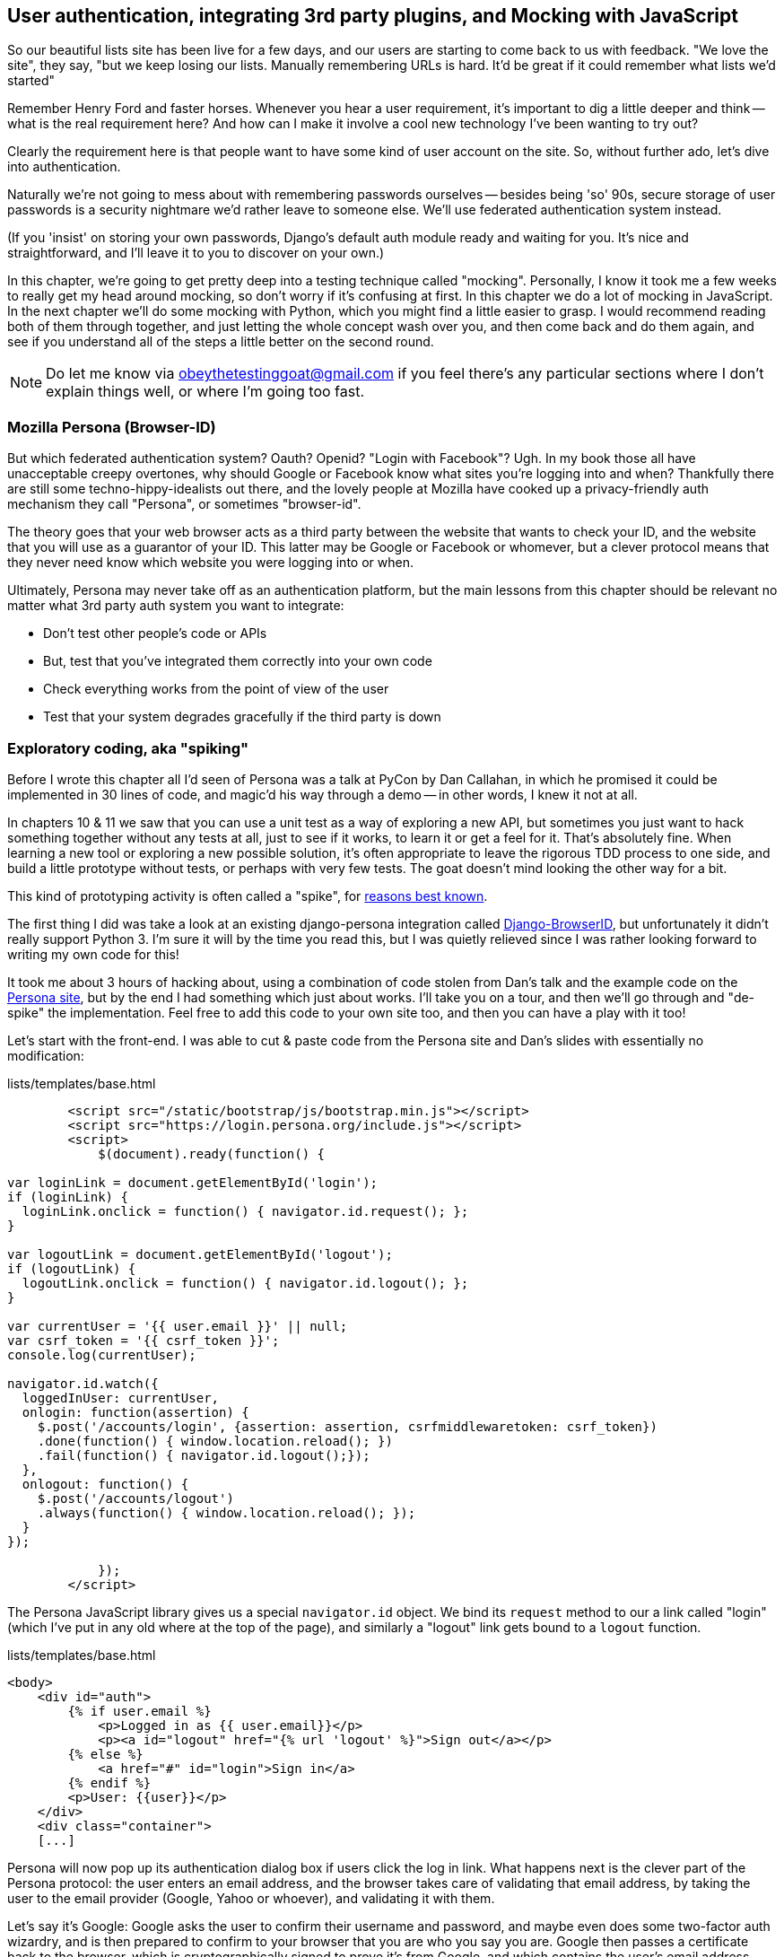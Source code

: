 User authentication, integrating 3rd party plugins, and Mocking with JavaScript
-------------------------------------------------------------------------------

So our beautiful lists site has been live for a few days, and our users are
starting to come back to us with feedback.  "We love the site", they say, "but
we keep losing our lists.  Manually remembering URLs is hard. It'd be great if
it could remember what lists we'd started"

Remember Henry Ford and faster horses. Whenever you hear a user requirement,
it's important to dig a little deeper and think -- what is the real requirement
here?  And how can I make it involve a cool new technology I've been wanting
to try out?

Clearly the requirement here is that people want to have some kind of user
account on the site.  So, without further ado, let's dive into authentication.

Naturally we're not going to mess about with remembering passwords ourselves
-- besides being 'so' 90s, secure storage of user passwords is a security
nightmare we'd rather leave to someone else.  We'll use federated
authentication system instead.

(If you 'insist' on storing your own passwords, Django's default auth
module ready and waiting for you. It's nice and straightforward, and I'll leave
it to you to discover on your own.)

In this chapter, we're going to get pretty deep into a testing
technique called "mocking". Personally, I know it took me a few weeks to
really get my head around mocking, so don't worry if it's confusing at first.
In this chapter we do a lot of mocking in JavaScript.  In the next chapter
we'll do some mocking with Python, which you might find a little easier to 
grasp.  I would recommend reading both of them through together, and just
letting the whole concept wash over you, and then come back and do them again,
and see if you understand all of the steps a little better on the second round.

NOTE: Do let me know via obeythetestinggoat@gmail.com if you feel there's
any particular sections where I don't explain things well, or where I'm 
going too fast.


Mozilla Persona (Browser-ID)
~~~~~~~~~~~~~~~~~~~~~~~~~~~~

But which federated authentication system?  Oauth?  Openid?  "Login with
Facebook"?   Ugh.  In my book those all have unacceptable creepy overtones,
why should Google or Facebook know what sites you're logging into and when?
Thankfully there are still some techno-hippy-idealists out there, and the
lovely people at Mozilla have cooked up a privacy-friendly auth mechanism
they call "Persona", or sometimes "browser-id".  

The theory goes that your web browser acts as a third party between the
website that wants to check your ID, and the website that you will use
as a guarantor of your ID.  This latter may be Google or Facebook or whomever,
but a clever protocol means that they never need know which website you were
logging into or when.

Ultimately, Persona may never take off as an authentication platform, but
the main lessons from this chapter should be relevant no matter what 3rd
party auth system you want to integrate:

* Don't test other people's code or APIs
* But, test that you've integrated them correctly into your own code
* Check everything works from the point of view of the user
* Test that your system degrades gracefully if the third party is down


Exploratory coding, aka "spiking"
~~~~~~~~~~~~~~~~~~~~~~~~~~~~~~~~~

Before I wrote this chapter all I'd seen of Persona was a talk at PyCon by Dan
Callahan, in which he promised it could be implemented in 30 lines of code, and
magic'd his way through a demo -- in other words, I knew it not at all.

In chapters 10 & 11 we saw that you can use a unit test as a way of
exploring a new API, but sometimes you just want to hack something together
without any tests at all, just to see if it works, to learn it or get a feel for
it.  That's absolutely fine.  When learning a new tool or exploring a new
possible solution, it's often appropriate to leave the rigorous TDD process to
one side, and build a little prototype without tests, or perhaps with very few
tests.  The goat doesn't mind looking the other way for a bit.

This kind of prototyping activity is often called a "spike", for 
http://stackoverflow.com/questions/249969/why-are-tdd-spikes-called-spikes[reasons
best known].

The first thing I did was take a look at an existing  django-persona integration
called https://github.com/mozilla/django-browserid[Django-BrowserID], but
unfortunately it didn't really support Python 3.  I'm sure it will by the time
you read this, but I was quietly relieved since I was rather looking forward
to writing my own code for this! 

It took me about 3 hours of hacking about, using a combination of code stolen
from Dan's talk and the example code on the
https://developer.mozilla.org/en-US/docs/Mozilla/Persona[Persona site], but by
the end I had something which just about works.  I'll take you on a tour,
and then we'll go through and "de-spike" the implementation.  Feel free to
add this code to your own site too, and then you can have a play with it too!

Let's start with the front-end.  I was able to cut & paste code from the
Persona site and Dan's slides with essentially no modification:


[role="sourcecode"]
.lists/templates/base.html
[source,html]
----
        <script src="/static/bootstrap/js/bootstrap.min.js"></script>
        <script src="https://login.persona.org/include.js"></script>
        <script>
            $(document).ready(function() {

var loginLink = document.getElementById('login');
if (loginLink) {
  loginLink.onclick = function() { navigator.id.request(); };
}

var logoutLink = document.getElementById('logout');
if (logoutLink) {
  logoutLink.onclick = function() { navigator.id.logout(); };
}

var currentUser = '{{ user.email }}' || null;
var csrf_token = '{{ csrf_token }}';
console.log(currentUser);

navigator.id.watch({
  loggedInUser: currentUser,
  onlogin: function(assertion) {
    $.post('/accounts/login', {assertion: assertion, csrfmiddlewaretoken: csrf_token})
    .done(function() { window.location.reload(); })
    .fail(function() { navigator.id.logout();});
  },
  onlogout: function() {
    $.post('/accounts/logout')
    .always(function() { window.location.reload(); });
  }
});

            });
        </script>
----

The Persona JavaScript library gives us a special `navigator.id` object.
We bind its `request` method to our a link called "login" (which I've put
in any old where at the top of the page), and similarly a "logout" link 
gets bound to a `logout` function.

[role="sourcecode"]
.lists/templates/base.html
[source,html]
----
<body>
    <div id="auth">
        {% if user.email %}
            <p>Logged in as {{ user.email}}</p>
            <p><a id="logout" href="{% url 'logout' %}">Sign out</a></p>
        {% else %}
            <a href="#" id="login">Sign in</a>
        {% endif %}
        <p>User: {{user}}</p>
    </div>
    <div class="container">
    [...]
----


Persona will now pop up its authentication dialog box if users
click the log in link. What happens next is the clever part of the Persona
protocol:  the user enters an email address, and the browser takes care
of validating that email address, by taking the user to the email provider
(Google, Yahoo or whoever), and validating it with them. 

Let's say it's Google: Google asks the user to confirm their username and
password, and maybe even does some two-factor auth wizardry, and is then
prepared to confirm to your browser that you are who you say you are.  Google
then passes a certificate back to the browser, which is cryptographically
signed to prove it's from Google, and which contains the user's email address.

At this point the browser can trust that you do own that email address, and
it can incidentally re-use that certificate for any other websites that use
Persona.

Now it combines the certificate with the domain name of the website
you want to log into into a blob called an "assertion", and sends them on
to our site for validation.

This is the point between the `navigator.id.request` and the
`navigator.id.watch` callback for `onlogin` - we send the assertion via
POST to the login URL on our site, which I've put at 'accounts/login'.

On the server, we now have the job of verifying the assertion: is it really
proof that the user owns that email address?  Our server can check, because
Google has signed part of the assertion with its public key.  We can either
write code to do the crypto for this step ourselves, or we can use a public
service from Mozilla to do it for us?

NOTE: yes, letting Mozilla do it for us totally defeats the whole privacy
point, but it's the 'principle'. We could do it ourselves if we wanted to.
It's left as an exercise for the reader!  There's more details on the 
https://developer.mozilla.org/en-US/docs/Mozilla/Persona/Protocol_Overview[Mozilla
site], including all the clever public key crypto that keeps Google from 
knowing what site you want to log into, but also stops replay attacks and
so on. Smart.


Here's the view that handles the POST to 'accounts/login':

[source,python]
.accounts/views.py
----
from django.contrib.auth import authenticate
from django.contrib.auth import login as auth_login
from django.shortcuts import redirect

def login(request):
    print('login view', file=sys.stderr)
    #user = PersonaAuthenticationBackend().authenticate(request.POST['assertion'])
    user = authenticate(assertion=request.POST['assertion'])
    if user is not None:
        auth_login(request, user)
    return redirect('/')
----

And here's the `authenticate` function, which is implemented as a custom
Django authentication backend (we could have done it inline in the view,
but using an authentication backend will let us re-use the authentication
system in the admin site, for example.

//TODO: check, is this actually true?

[source,python]
.accounts/authentication.py
----
from accounts.models import ListUser

class PersonaAuthenticationBackend(object):

    def authenticate(self, assertion):
        # Send the assertion to Mozilla's verifier service.
        data = {'assertion': assertion, 'audience': 'localhost'}
        print('sending to mozilla', data, file=sys.stderr)
        resp = requests.post('https://verifier.login.persona.org/verify', data=data)
        print('got', resp, file=sys.stderr)

        # Did the verifier respond?
        if resp.ok:
            # Parse the response
            verification_data = resp.json()

            # Check if the assertion was valid
            if verification_data['status'] == 'okay':
                email = verification_data['email']
                try:
                    return self.get_user(email)
                except ListUser.DoesNotExist:
                    return ListUser.objects.create(email=email)


    def get_user(self, email):
        return ListUser.objects.get(email=email)
----

This code is copy-pasted directly from the Mozilla site, as you can see from
the explanatory comments.  To finish off the job of customising authentication
in Django, we just need a custom user model:

[source,python]
.accounts/models.py
----
class ListUser(AbstractBaseUser, PermissionsMixin):
    email = models.EmailField(primary_key=True)
    USERNAME_FIELD = 'email'
    #REQUIRED_FIELDS = ['email', 'height']

    objects = ListUserManager()

    @property
    def is_staff(self):
        return self.email == 'harry.percival@gmail.com'

    @property
    def is_active(self):
        return True
----

That's what I call a minimal user model!  One field, none of this
firstname/lastname/username nonsense, and, pointedly, no password! 
Somebody else's problem!   But you can see that this code isn't ready
for production, from the commented-out lines to the hard-coded harry
email address.

NOTE: At this point I'd recommend a little browse through the 
https://docs.djangoproject.com/en/1.5/topics/auth/customizing/[Django 
auth documentation]

Aside from that, you need a model manager for the user:

[source,python]
.accounts/models.py
----
class ListUserManager(BaseUserManager):

    def create_user(self, email):
        ListUser.objects.create(email=email)

    def create_superuser(self, email, password):
        self.create_user(email)
----

And a logout view:


[role="sourcecode"]
.lists/tests.py
[source,python]
----
def logout(request):
    auth_logout(request)
    return redirect('/')
----

And finally, switch on the auth backend and our new accounts app in
'settings.py':

[role="sourcecode"]
.superlists/settings.py
[source,python]
----
    'django.contrib.staticfiles',
    # Uncomment the next line to enable the admin:
    'django.contrib.admin',
    # Uncomment the next line to enable admin documentation:
    # 'django.contrib.admindocs',
    'lists',
    'functional_tests',
    'south',
    'accounts',
)

AUTH_USER_MODEL = 'accounts.ListUser'
AUTHENTICATION_BACKENDS = (
    'accounts.authentication.PersonaAuthenticationBackend',
)
----

Why not spin up a dev server with `runserver` and see how it all looks?

.It works! It works! mwahahahaha.
image::images/mozilla_persona_signin.png["The Persona login screen"]

NB - you will need to run a `syncdb` to get the accounts tables all
set up.

That's pretty much it! Along the way, I had to fight pretty hard, including
debugging ajax requests by hand in the Firefox console, catching infinite
page-refresh loops, stumbling over several missing attributes on my custom user
model (because I didn't read the docs properly), and finally discovering that
we have to upgrade to the dev version of Django to actually get it to work in
the admin site.
footnote:[http://stackoverflow.com/questions/16983547/django-problems-with-id-in-custom-usermodel/18458659#18458659]
But we now have a working solution!  Time to de-spike

//TODO screenshot ajax debug



De-Spiking
~~~~~~~~~~

De-Spiking means re-writing your prototype code using TDD.  We now have enough
information to "do it properly".  So what's the first step?  An FT of course!

A common Selenium technique: waiting for 
^^^^^^^^^^^^^^^^^^^^^^^^^^^^^^^^^^^^^^^^

Here's the basic outline:

[role="sourcecode"]
.lists/functional_tests/tests/test_login.py
[source,python]
----
from .base import FunctionalTest

class LoginTest(FunctionalTest):

    def test_login_with_persona(self):
        # Edith goes to the awesome superlists site
        # and notices a "Sign in" link for the first time.
        self.browser.get(self.server_url)
        self.browser.find_element_by_id('login').click()

        # A Persona login box appears
        self.switch_to_new_window('Mozilla Persona')
        self.browser.find_element_by_id(
            'authentication_email'
        ).send_keys(TEST_EMAIL)
        self.browser.find_element_by_tag_name('button').click()

        # We get redirected to the Yahoo page
        self.wait_for_element_with_id('username')
        self.browser.find_element_by_id(
            'username'
        ).send_keys(TEST_EMAIL)
        self.browser.find_element_by_id(
            'passwd'
        ).send_keys(TEST_PASSWORD)
        self.browser.find_element_by_id('.save').click()

        # The Persona window closes
        self.switch_to_new_window('To-Do')

        # She can see that she is logged in
        self.wait_for_element_with_id('logout')
----

It needs two helper functions, both of which do something that's very
common in Selenium testing:  the wait for something to happen.  Here's
the first:


[role="sourcecode"]
.lists/functional_tests/tests/test_login.py
[source,python]
----
import time
[...]

    def switch_to_new_window(self, text_in_title):
        retries = 50
        while retries > 0:
            for handle in self.browser.window_handles:
                self.browser.switch_to_window(handle)
                if text_in_title in self.browser.title:
                    return
            retries -= 1
            time.sleep(0.2)
        self.fail('could not find window')
----

In this one we've "rolled our own" wait -- we iterate through all the
current browser windows, looking for one with a particular title. If
we can't find it, we do a short wait, and try again, decrementing a retry
counter.

This is such a common pattern in Selenium tests that the team created an API
for waiting -- it doesn't quite handle all use cases though, so that's why we 
had to roll our own the first time around.  When doing something simpler like
waiting for an element with a given ID to appear on the page, we can use the
`WebDriverWait` class:


[role="sourcecode"]
.lists/functional_tests/tests/test_login.py
[source,python]
----
from selenium.webdriver.support.ui import WebDriverWait
[...]

    def wait_for_element_with_id(self, element_id):
        WebDriverWait(self.browser, timeout=10).until(
            lambda b: b.find_element_by_id(element_id)
        )
----

This is what Selenium calls an "explicit wait".  If you remember, we
already defined an "implicit wait" in the `FunctionalTest.setUp`.  We set that
to just 3 seconds though, which is fine in most cases, but when we're waiting
for an external service like Persona, we sometimes need to bump that default
timeout.

There are more examples in the 
http://docs.seleniumhq.org/docs/04_webdriver_advanced.jsp[Selenium docs], but I
actually found reading the 
http://code.google.com/p/selenium/source/browse/py/selenium/webdriver/support/wait.py[source
code] more instructive -- there are good docstrings!

And if we run the FT, it works!

[subs="specialcharacters,macros"]
----
$ pass:quotes[*python3 manage.py test functional_tests.LoginTest*]
Creating test database for alias 'default'...
login view
sending to mozilla {'audience': 'localhost', 'assertion':
[...]
/usr/lib/python3.3/http/client.py:1172: DeprecationWarning: the 'strict'
argument isn't supported anymore; http.client now always assumes HTTP/1.x
compliant servers.
  source_address)

got <Response [200]>
.
 ---------------------------------------------------------------------
Ran 1 test in 32.222s

OK
Destroying test database for alias 'default'...
----

You can even see some of the debug output I left in my spiked view
implementations.  Now it's time to revert all of our temporary changes,
and re-introduce them one by one in a test-driven way.

Reverting our temporary changes

[subs="specialcharacters,quotes"]
----
$ *git add functiional_tests* # save our new FT.
$ *git commit -m "FT for login with Persona"*
$ *git add .*  # commit everything else, for reference
$ *git commit -m "SPIKED Persona implementation"*
$ *git revert HEAD* # and revert all our spiked stuff
----

Now we re-run the FT and let it drive our development:

[subs="specialcharacters,macros"]
----
$ pass:quotes[*python3 manage.py test functional_tests.LoginTest*]
selenium.common.exceptions.NoSuchElementException: Message: 'Unable to locate
element: {"method":"id","selector":"login"}' ; Stacktrace: 
[...]
----

The first thing it wants us to do is add a login link. Incidentally, I prefer
prefixing HTML ids with `id_`, so let's tweak the FT first:

[role="sourcecode"]
.lists/functional_tests/tests/test_login.py
[source,python]
----
    self.browser.find_element_by_id('id_login').click()
    [...]
    self.wait_for_element_with_id('id_logout')
----


OK -- so let's add a do-nothing log in link:

[role="sourcecode"]
.lists/templates/base.html
[source,html]
----
<div class="container">
    <nav class="navbar navbar-default" role="navigation">
        <a class="navbar-brand" href="/">Superlists</a>
        <a class="btn navbar-btn navbar-right" id="id_login" href="#">Sign in</a>
    </nav>
    <div class="row">
    [...]
----

TODO: I have silently upgraded to bootstrap 3.  Grandfather this into ch. 7


After 10 seconds, that gives:

----
AssertionError: could not find window
----

License to move on!  Next thing: more javascript!


Javascript unit tests involving external components.  Our first Mocks!
~~~~~~~~~~~~~~~~~~~~~~~~~~~~~~~~~~~~~~~~~~~~~~~~~~~~~~~~~~~~~~~~~~~~~~

First off, a bit of housekeeping.  We create a site-wide static files 
directory inside 'superlists/superlists', and we move all the 
bootsrap css, qunit code, and base.css into it

----
superlists
├── __init__.py
├── settings.py
├── static
│   ├── base.css
│   ├── bootstrap
│   │   ├── css
│   │   │   └[...]
│   │   ├── fonts
│   │   │   └[...]
│   │   └── js
│   │       └[...]
│   └── tests
│       ├── qunit.css
│       └── qunit.js
├── urls.py
└── wsgi.py
----

TODO: move templates/base.html in there too?

Here's how we tell our settings file about the new static folder:

[role="sourcecode"]
.superlists/settings.py
[source,python]
----
# Additional locations of static files
STATICFILES_DIRS = (
    # Put strings here, like "/home/html/static" or "C:/www/django/static".
    # Always use forward slashes, even on Windows.
    # Don't forget to use absolute paths, not relative paths.
    path.join(PROJECT_ROOT, 'superlists', 'static'),
)
----

Next, create an app called `accounts` to hold all the code related to
login.  That will include our Persona javascript stuff:

----
$ python3 manage.py startapp accounts
$ mkdir -p accounts/static/tests
----

And now let's take another look at our spiked-in javascript:

----
var loginLink = document.getElementById('login');
if (loginLink) {
  loginLink.onclick = function() { navigator.id.request(); };
}
----

Why Mock?
^^^^^^^^^

We want our login link's on-click to be bound to a function provided by
the Persona library, `navigator.id.request`.

Now we don't want to call the 'actual' 3rd party function in our unit tests,
because we don't need our unit tests popping up persona windows all over the
shop.  So instead, we are going to do what's called "mocking it out".  I had
hoped that our first Mock example was going to be in Python, but it looks like
it's going to be JavaScript instead.  Ah well, needs must.  Thankfully, it's
quite a straightforward one.  Still, you may find you need to read this next
section a few times before it all makes total sense.

WARNING: I'm worried that this chapter has a much steeper learning
curve than any other so far.  Please, let me know how you feel about this!
//TODO: remove me

What we're going to do is replace the real `navigator` object with a 'fake'
one that we've built ourselves, one that will be able to tell us what happens
to it.

Namespacing
^^^^^^^^^^^

In the context of 'base.html', `navigator` is just an object in the global
scope, as provided by the 'include.js' `<script>` tag that we get from 
Mozilla.  Testing global variables is a pain though, so we can turn it 
into a local variable by passing it into an "initialize" function. The
code we'll end up with in 'base.html' will look like this:


[source,html]
.lists/templates/base.html
----
<script src="https://login.persona.org/include.js"></script>
<script src="/static/accounts/accounts.js"></script>
<script>
        $(document).ready(function() {

Superlists.Accounts.initialize(navigator)

});
</script>
----

I've specified that our `initialize` function will be 'namespaced' inside
some nested objects, `Superlists.Accounts`.  JavaScript suffers from a
programming model that's tied into a global scope, and this sort of namespacing
/ naming convention helps to keep things under control.  Lots of JavaScript 
libraries might want to call a function `initialize`, but very few will call
it `Superlists.Accounts.initialize`!

TODO: look into require.js as an alternative to namespacing?

This code is short enough that I'm happy it doesn't need any unit tests.



A simple mock to unit tests our initialize function
^^^^^^^^^^^^^^^^^^^^^^^^^^^^^^^^^^^^^^^^^^^^^^^^^^^

The initialize function itself, we will test though:

[role="sourcecode"]
.lists/templates/home.html
[source,html]
----
    <script src="http://code.jquery.com/jquery.min.js"></script>
    <script src="../../../superlists/static/tests/qunit.js"></script>
    <script src="../accounts.js"></script>
    <script>

test("initialize binds sign in button to navigator.id.request", function () {
    var requestWasCalled = false; //<6>
    var mockRequestFunction = function() { requestWasCalled = true; }; //<5>
    var mockNavigator = { //<4>
        id: {
            request: mockRequestFunction
        }
    };

    Superlists.Accounts.initialize(mockNavigator) //<3>

    $('#id_login').trigger('click'); //<2>

    equal(requestWasCalled, true); //<1>
});

    </script>
----

One of the best ways to understand this test, or indeed any test, is to work 
backwards.  The first thing we see is the assertion:

<1> We are asserting that a variable called `requestWasCalled` is true. We're
    checking that, one way or another, the `request` function, as in
    `navigator.id.request`, was called

<2> Called when?  When a click event happens to the `id_login` element

<3> Before we trigger that click event, we call our 
    `Superlists.Accounts.Initialize` function, just like we will on the real
    page. The only difference is, instead of passing it the real global
    `navigator` object from Persona, we pass in a fake one called
    `mockNavigator`

<4> That's defined as a generic JavaScript object, with an attribute called
    `id` which in turn has an attribute called `request`, which we're assigning
    to a variable called `mockRequestFunction`

<5> `mockRequestFunction` we define as a very simple function which, if called
    will simply set the value of the `requestWasCalled` variable to `true`.

<6> And finally (firstly?) we make sure that `requestWasCalled` starts out
    as `false`.

The upshot of all this is:  the only way this test will pass is if our
`initialize` function binds the `click` event on `id_login` to the method
`.id.request` of the object we pass it.

NOTE: I've called this object a "mock", but it's probably more correctly
called a "spy".  For more on the general class of tools called "Test Doubles",
including the difference between stubs, mocks, fakes and spies, see
https://leanpub.com/mocks-fakes-stubs[Mocks, Fakes and Stubs] by Emily Bache


Does that make sense?  Let's play around with the test and see if we can 
get the hang of it.



Our first error is this:

----
Died on test #1
@file:///workspace/superlists/accounts/static/tests/tests.html:20 : Superlists
is not defined
----

That's the equivalent of an `ImportError` in Python.  Let's start work
on 'accounts/static/accounts.js':


[role="sourcecode"]
.accounts/static/accounts.js
[source,javascript]
----
$(document).ready(function() {

    window.Superlists = null;

});
----

We start with the usual on-document-ready boilerplate, and then address our
immediate problem: Superlists is not defined.  Now, just as in Python we
might do `Superlists = None`, we do `window.Superlists = null`.  Using
`window.` makes sure we get the global object.

TODO: $.extend

----
Died on test #1
@file:///workspace/superlists/accounts/static/tests/tests.html:20 : Superlists
is null
----

OK, next baby step or two:

[role="sourcecode"]
.accounts/static/accounts.js
[source,javascript]
----
    window.Superlists = {
        Accounts: {}
    };
----

Gives

----
: Superlists.Accounts.initialize is not a function
----

So let's make it a function:

[role="sourcecode"]
.accounts/static/accounts.js
[source,javascript]
----
    window.Superlists = {
        Accounts: {
            initialize: function () {}
        }
    };
----

And now we get a real test failure instead of just errors

----
initialize binds sign in button to navigator.id.request (1, 0, 1)

    failed
    Expected: 	true
    Result: 	false

    Diff: 	true false 
----

Next -- let's separate defining our initialize function from the part where we
export it into the Superlists namespace.  We'll also do a `console.log`, which
is the JavaScript equivalent of a debug-print, to take a look at what the
initialize function is being called with:


[role="sourcecode"]
.accounts/static/accounts.js
[source,javascript]
----
    var initialize = function (navigator){
        console.log(navigator);
    };

    window.Superlists = {
        Accounts: {
            initialize: initialize
        }
    };
----

.Debugging in the JavaScript console
image::images/console_dot_log.png["The JavaScript console in our qunit run, showing the console.log"]

In Firefox and I believe Chrome also, you can use the shortcut `Ctrl-Shift-I` 
to bring up the JavaScript console, and see the [object Object] that was
logged.  If you click on it, you can see it has the properties we defined in
our test: an `id`, and inside that, a function called `request`.

So let's now just pile in and get the test to pass:


[role="sourcecode"]
.accounts/static/accounts.js
[source,javascript]
----
    var initialize = function (navigator){
        navigator.id.request();
    };
----

That gets the tests to pass, but it's not quite the implementation we
want.  We're calling `navigator.id.request` always, instead of only
on click.  We'll need to adjust our tests.

----
Tests completed in 51 milliseconds.
1 assertions of 1 passed, 0 failed.

    initialize binds sign in button to navigator.id.request (0, 1, 1)
----

Before we do, let's just have a play around to see if we really understand
what's going on.  What happens if we do this:


[role="sourcecode"]
.accounts/static/accounts.js
[source,javascript]
----
    var initialize = function (navigator){
        navigator.id.request();
        navigator.id.doSomethingElse();
    };
----

We get:

----
Died on test #1
@file:///workspace/superlists/accounts/static/tests/tests.html:20 :
navigator.id.doSomethingElse is not a function
----

You see, the mock navigator object that we pass in is entirely under our
control. It has only the attributes and methods we give it.  You can
play around with it now if you like:


[role="sourcecode"]
.accounts/static/tests/tests.html
[source,html]
----
    var mockNavigator = {
        id: {
            request: mockRequestFunction,
            doSomethingElse: function () { console.log("called me!");}
        }
    };
----

That will give you a pass, and if you open up the debug window, you'll see:

----
[01:22:27.456] "called me!"
----

Does that help to see what's going on?  Let's revert those last two changes,
and tweak our unit test so that it checks the `request` function is only
called 'after' we fire off the click event.  We also add some error messages
to help see which of the two `equal` assertions is failing:


[role="sourcecode"]
.accounts/static/tests/tests.html
[source,html]
----
    var mockNavigator = {
        id: {
            request: mockRequestFunction
        }
    };

    Superlists.Accounts.initialize(mockNavigator)
    equal(requestWasCalled, false, 'check request not called before click'); 

    $('#id_login').trigger('click');
    equal(requestWasCalled, true, 'check request called after click'); 
----

NOTE: assertion messages (the third argument to `equal`), in Qunit, are
actually "success" messages. Rather than only being displayed if the test
fails, they are also displayed when the test passes.  That's why they have
the positive phrasing.

Now we get a neater failure:

----
    initialize binds sign in button to navigator.id.request (1, 1, 2)
        check request called before click
        Expected: 	false
        Result: 	true
----

So let's make it so that the call to `navigator.id.request` only happens
if our `id_login` is clicked:

[role="sourcecode"]
.accounts/static/accounts.js
[source,javascript]
----
    var initialize = function (navigator){
        $('#id_login').on('click', function () {
            navigator.id.request();
        });
    };
----

That passes. A good start!  Let's try pulling it into our template:

[source,html]
.lists/templates/base.html
----
    <script src="http://code.jquery.com/jquery.js"></script>
    <script src="https://login.persona.org/include.js"></script>
    <script src="/static/list.js"></script>
    <script src="/static/accounts.js"></script>
    <script>
        $(document).ready( function () {
            Superlists.Accounts.initialize(navigator);
        });
    </script>
----

We also need to add the `accounts` app to 'settings.py', otherwise
it won't be serving the static file at 'accounts/static/accounts.js':

----
+++ b/superlists/settings.py
@@ -130,6 +130,7 @@ INSTALLED_APPS = (
     'lists',
     'functional_tests',
     'south',
+    'accounts',
 )
----

A quick check on the FT ... Doesn't get any further unfortunately.  To see
why, we can open up the site manually, and check the JavaScript debug console:

----
[01:36:54.572] Error: navigator.id.watch must be called before
navigator.id.request @ https://login.persona.org/include.js:8
----


More advanced mocking
^^^^^^^^^^^^^^^^^^^^^

We now need to call Mozilla's `navigator.id.watch` correctly. Taking another
look at our spike, it should be something like this:


[source,javascript]
----
var currentUser = '{{ user.email }}' || null;
var csrf_token = '{{ csrf_token }}';
console.log(currentUser);

navigator.id.watch({
  loggedInUser: currentUser, //<1>
  onlogin: function(assertion) {
    $.post('/accounts/login', {assertion: assertion, csrfmiddlewaretoken: csrf_token}) //<2>
    .done(function() { window.location.reload(); })
    .fail(function() { navigator.id.logout();});
  },
  onlogout: function() {
    $.post('/accounts/logout')
    .always(function() { window.location.reload(); });
  }
});
----

Decoding that, the watch function needs to know a couple of things from 
the global scope:  

<1> the current user's email, to be passed in as the `loggedInUser` parameter
    to watch

<2> the current CSRF token, to pass in the Ajax POST request to the login
    view

We've also got two hard-coded URLs in there, which it would be better to
get from Django, something like this:

----
var urls = {
    login: "{% url 'login' %}",
    logout: "{% url 'logout' %}",
};
----

So that would be a third parameter to pass in from the global scope.  We've
already got an initialize function, so let's imagine using it like this:

-----
Superlists.Accounts.initialize(navigator, user, token, urls);
-----


Using a spy to check we call the API correctly
++++++++++++++++++++++++++++++++++++++++++++++

"Rolling your own" mocks is possible, and JavaScript actually makes it
relatively easy, but using a mocking library can save us a lot of heavy
lifting.  The most popular one in the JavaScript world is called 'sinon.js'
Let's download it (from http://sinonjs.org) and put it in our site-wide static
tests folder:

----
$ tree superlists/static/tests/
superlists/static/tests/
├── qunit.css
├── qunit.js
└── sinon.js
----

Next we include it in our accounts tests:

[role="sourcecode"]
.accounts/static/tests/tests.html
[source,html]
----
    <script src="../../../superlists/static/jquery.js"></script>
    <script src="../../../superlists/static/tests/qunit.js"></script>
    <script src="../../../superlists/static/tests/sinon.js"></script>
    <script src="../accounts.js"></script>
----

And now we can write a test that uses sinon's so-called "spy" object:

[role="sourcecode"]
.accounts/static/accounts.js
[source,javascript]
----
test("initialize calls navigator.id.watch", function () {
    var user = 'current user';
    var token = 'csrf token';
    var urls = { login: 'login url', logout: 'logout url'};
    var mockNavigator = { 
        id: { 
            watch: sinon.spy() //<1>
        } 
    };

    Superlists.Accounts.initialize(mockNavigator, user, token, urls);

    equal(
        mockNavigator.id.watch.calledOnce, //<2>
        true,
        'check watch function called'
    );
});
----

<1> We create a mock navigator object as before, but now instead of
    hand-crafting a function to mock out the function we're interested in, we
    use a `sinon.spy()` object.

<2> This object then records what happens to it inside special properties like
    `calledOnce`, which we can make assertions against.

There's more info in the Sinon docs -- the http://sinonjs.org/[front page] 
actually has quite a good overview.

Here's our expected test failure:

----
Tests completed in 55 milliseconds.
2 assertions of 3 passed, 1 failed.

    initialize binds sign in button to navigator.id.request (0, 2, 2)
    initialize calls navigator.id.watch (1, 0, 1)
        check watch function called
        Expected: 	true
        Result: 	false
----

We add in the call to watch, and:

[role="sourcecode"]
.accounts/static/accounts.js
[source,javascript]
----
    var initialize = function (navigator, user, token, urls){
        $('#id_login').on('click', function () {
            navigator.id.request();
        });

        navigator.id.watch();
    });
----

That breaks the other test!

----
1 assertions of 2 passed, 1 failed.

initialize binds sign in button to navigator.id.request (1, 0, 1)
    Died on test #1
    @file:///workspace/superlists/accounts/static/tests/tests.html:20 :
    missing argument 1 when calling function navigator.id.watch

initialize calls navigator.id.watch (0, 1, 1)
----

That was a puzzler -- that "missing argument 1 when calling function
navigator.id.watch" took me a while to figure out.
https://developer.mozilla.org/en-US/docs/Web/JavaScript/Reference/Global_Objects/Object/watch[Turns
out that], in Firefox, `.watch` is a function on every object.  We'll need to
mock it out in the previous test too:


[role="sourcecode"]
.accounts/static/tests/tests.html
[source,html]
----
test("initialize binds sign in button to navigator.id.request", function () {
    var requestWasCalled = false;
    var mockRequestFunction = function() { requestWasCalled = true; };
    var mockNavigator = {
        id: {
            request: mockRequestFunction,
            watch: function () {}
        }
    };
----


And we're back to passing tests.

----
Tests completed in 59 milliseconds.
3 assertions of 3 passed, 0 failed.

    initialize binds sign in button to navigator.id.request (0, 2, 2)
    initialize calls navigator.id.watch (0, 1, 1)
----


Checking call arguments
^^^^^^^^^^^^^^^^^^^^^^^

We're not calling the `watch` function correctly yet -- it needs to know
the current user, and we have to set up a couple of callbacks for login
and logout.  Let's start with the user:

[role="sourcecode"]
.accounts/static/tests/tests.html
[source,html]
----
test("watch sees current user", function () {
    var user = 'current user';
    var token = 'csrf token';
    var urls = { login: 'login url', logout: 'logout url'};
    var mockNavigator = { 
        id: { 
            watch: sinon.spy()
        } 
    };

    Superlists.Accounts.initialize(mockNavigator, user, token, urls);
    var callArgs = mockNavigator.id.watch.firstCall.args[0];
    equal(callArgs.loggedInUser, user, 'check user');
});
----

We have a very similar setup (which is a code smell incidentally - on
the next test, we're going to want to do some de-duplication of test
code).  Then we use the `.firstCall.args[0]` property on the spy to check
on the parameter we passed to the `watch` function (`args` being a list of 
positional arguments). That gives us:

----
watch sees current user (1, 0, 1)
    check user
    Expected: 	"current user"
    Result: 	undefined 
----

And we fix it thusly:

[role="sourcecode"]
.accounts/static/accounts.js
[source,javascript]
----
    navigator.id.watch({
        loggedInUser: user,
    });
----



Qunit setup and teardown, testing Ajax
^^^^^^^^^^^^^^^^^^^^^^^^^^^^^^^^^^^^^^

Next we need to check the `onlogin` callback, which is called when Persona
has some user authentication information, and we need to send it up to our
server for validation.  That involves an Ajax call (`$.post`), and they're
normally quite hard to test, but sinon.js has a helper called
http://sinonjs.org/docs/#server[fake XMLHttpRequest].

This patches out the native JavaScript XMLHttpRequest class, so it's good
practice to make sure we restore it afterwards.  This gives us a good
excuse to learn about Qunit's `setup` and `teardown` methods -- they
are used in a function called `module`, which acts a bit like a 
`unittest.TestCase` class, and groups all the tests that follow it
together:  


[role="sourcecode"]
.accounts/static/tests/tests.html
[source,html]
----
var user, token, urls, mockNavigator, requests; //<1>
module("sinon tests of navigator.id.watch", {
    setup: function() {
        user = 'current user'; //<2>
        token = 'csrf token';
        urls = { login: 'login url', logout: 'logout url' };
        mockNavigator = { 
            id: { 
                watch: sinon.spy()
            }
        };
        xhr = sinon.useFakeXMLHttpRequest(); //<3>
        requests = []; //<4>
        xhr.onCreate = function (request) { requests.push(request); }; //<4>
    },
    teardown: function () {
        mockNavigator.id.watch.reset(); //<5>
        xhr.restore() //<6>
    }
});

test("initialize calls navigator.id.watch", function () {
    [...]
----

<1> We pull out the variables user, token, urls etc up to a higher scope,
    so that they'll be available to all of the tests in the file

<2> We initialise said variables inside the `setup` function, which, just
    like a `unittest` `setUp` function, will run before each test.  That
    includes our `mockNavigator`

<3> We also invoke sinon's `useFakeXMLHttpRequest`, which patches out 
    Ajax

<4> There's one more bit of boilerplate:  we tell sinon to take any Ajax
    requests and put them into the `requests` array, so that we can inspect
    them in our tests

<5> Finally we have the cleanup -- we "reset" the spy for the watch function
    in between each test (otherwise calls from one test would show up in others)

<6> And we put the Javascrit XMLHttpRequest back to the way we found it.


That lets us rewrite our two tests to be much shorter:


[role="sourcecode"]
.accounts/static/tests/tests.html
[source,html]
----
test("initialize calls navigator.id.watch", function () {
    Superlists.Accounts.initialize(mockNavigator, user, token, urls);
    equal(mockNavigator.id.watch.calledOnce, true, 'check watch function called');
});


test("watch sees current user", function () {
    Superlists.Accounts.initialize(mockNavigator, user, token, urls);
    var callArgs = mockNavigator.id.watch.firstCall.args[0];
    equal(callArgs.loggedInUser, user, 'check user');
});
----

And they still pass, but their name is neatly prefixed with our module
name:

----
Tests completed in 45 milliseconds.
4 assertions of 4 passed, 0 failed.

    initialize binds sign in button to navigator.id.request (0, 2, 2)
    sinon tests of navigator.id.watch: initialize calls navigator.id.watch (0, 1, 1)
    sinon tests of navigator.id.watch: watch sees current user (0, 1, 1)
----

And here's how we test the onlogin callback:


[role="sourcecode"]
.accounts/static/tests/tests.html
[source,html]
----
test("onlogin does ajax post to login url", function () {
    Superlists.Accounts.initialize(mockNavigator, user, token, urls);
    var onloginCallback = mockNavigator.id.watch.firstCall.args[0].onlogin; //<1>
    onloginCallback(); //<2>
    equal(requests.length, 1, 'check ajax request'); //<3>
    equal(requests[0].method, 'POST');
    equal(requests[0].url, urls.login, 'check url');
});

test("onlogin sends assertion with middleware token", function () {
    Superlists.Accounts.initialize(mockNavigator, user, token, urls);
    var onloginCallback = mockNavigator.id.watch.firstCall.args[0].onlogin;
    var assertion = 'browser-id assertion'
    onloginCallback(assertion);
    equal(
        requests[0].requestBody,
        $.param({ assertion: assertion, csrfmiddlewaretoken: token }), //<4>
        'check POST data'
    );
});
----

<1> The spy we set on the mock navigator's watch function lets us extract the
    callback function we set as "onlogin"

<2> We can then actually call that function in order to test it

<3> Sinon's fakeXMLHttpRequest server will catch any Ajax requests we make,
    and put them into the `requests` array.  We can then check on things
    like, whether it was a POST, what URL it was sent to

<4> The actual POST parameters are held in `.requestBody`, but they are
    URL-encoded (using the &key=val syntax).  jQuery `$.param` function
    does URL-encoding, so we use that to do our comparison.
    

And the two tests fail as expected:

[role="sourcecode"]
.accounts/static/tests/tests.html
[source,html]
----
sinon tests of navigator.id.watch: onlogin does ajax post to login url (1, 0, 1)
    Died on test #1
    @file:///workspace/superlists/accounts/static/tests/tests.html:72
    : onloginCallback is not a function

sinon tests of navigator.id.watch: onlogin sends assertion with middleware token (1, 0, 1)
    Died on test #1
    @file:///workspace/superlists/accounts/static/tests/tests.html:81 :
    onloginCallback is not a function
----

Another unit test-code cycle.  Here's the failure messages I went through:

----
check ajax request
Expected: 	1
...
check url
Expected: 	"login url"
...
7 assertions of 8 passed, 1 failed.
...
check POST data
Expected: 	"assertion=browser-id+assertion&csrfmiddlewaretoken=csrf+token"
Result: 	null
...
check POST data
Expected: 	"assertion=browser-id+assertion&csrfmiddlewaretoken=csrf+token"
Result: 	"assertion=browser-id+assertion"
...
8 assertions of 8 passed, 0 failed.
----

And I ended up with this code:

[role="sourcecode"]
.accounts/static/accounts.js
[source,javascript]
----
    navigator.id.watch({
        loggedInUser: user,
        onlogin: function (assertion) {
            $.post(
                urls.login, 
                { assertion: assertion, csrfmiddlewaretoken: token }
            );
        },
    });
----

Logout
++++++

Similarly, we need to set a logout callback that does a post to our log out
URL.  This is a very similar test to the first login test:


[role="sourcecode"]
.accounts/static/tests/tests.html
[source,html]
----
    test("onlogout posts to logout url", function () {
        Superlists.Accounts.initialize(mockNavigator, user, token, urls);
        var onlogoutCallback = mockNavigator.id.watch.firstCall.args[0].onlogout;
        onlogoutCallback();
        equal(requests.length, 1, 'check ajax request');
        equal(requests[0].method, 'POST');
        equal(requests[0].url, urls.logout, 'check url');
    });
----

And we get quite a simple logout function:

[role="sourcecode"]
.accounts/static/accounts.js
[source,javascript]
----
    onlogout: function (assertion) {
        $.post(urls.logout);
    }
----

More nested callbacks!  Testing asynchronous code
^^^^^^^^^^^^^^^^^^^^^^^^^^^^^^^^^^^^^^^^^^^^^^^^^

This is what JavaScript's all about folks!  Thankfully, sinon.js really does
help.  We still need to test that our post methods 'also' set some
callbacks for things to do 'after' the POST request comes back:

----
    .done(function() { window.location.reload(); })
    .fail(function() { navigator.id.logout();});
----

I'm going to skip testing the `window.location.relaod`, because it's a bit
unnecessarily complicated
footnote:[you can't mock out window.location.reload, so instead you have to 
define an (untested) function called eg Superlists.Accounts.refreshPage, and
then put a spy on 'that' to check that it gets set as the ajax .done callback]
, and I think we can allow that this will be tested by our Selenium test.  We
will do a test for the on-fail callback though, just to demonstrate that it is
possible:

----
test("onlogin post failure should do navigator.id.logout ", function () {
    mockNavigator.id.logout = sinon.spy(); //<1>
    Superlists.Accounts.initialize(mockNavigator, user, token, urls);
    var onloginCallback = mockNavigator.id.watch.firstCall.args[0].onlogin;
    server = sinon.fakeServer.create(); //<2>
    server.respondWith([403, {}, "permission denied"]); //<3>

    onloginCallback();
    equal(mockNavigator.id.logout.called, false, 'should not logout yet');

    server.respond() //<4>
    equal(mockNavigator.id.logout.called, true, 'should call logout');
});
----

<1> We put a spy on the `navigator.id.logout` function which we're interested
    in.

<2> We use sinon's fakeServer, which is an abstraction on top of the 
    fakeXMLHttpRequest to simulate ajax server responses

<3> We set up our fake server to respond with a 403: permission denied
    response, to simulate what will happen for unauthorized users

<4> We then explicitly tell the fake server to send that response. Only
    then should we see the logout call


That gets us to this -- a slight change to our spiked code:

[role="sourcecode"]
.accounts/static/accounts.js
[source,javascript]
----
    onlogin: function (assertion) {
        $.post(
            urls.login,
            { assertion: assertion, csrfmiddlewaretoken: token }
        ).fail(function () { navigator.id.logout(); } );
    },
    onlogout: function (assertion) {
----

Finally we add the two window.location.reloads, just to check they don't
break any unit tests:

[role="sourcecode"]
.accounts/static/accounts.js
[source,javascript]
----
        navigator.id.watch({
            loggedInUser: user,
            onlogin: function (assertion) {
                $.post(
                    urls.login,
                    { assertion: assertion, csrfmiddlewaretoken: token }
                )
                .done(function () { window.location.reload(); })
                .fail(function () { navigator.id.logout(); } );
            },
            onlogout: function (assertion) {
                $.post(urls.logout)
                .always(function () { window.location.reload(); });
            }
        });
----

If those chained `.done` and `.fail` calls are bugging you -- they bug me a
little -- you can rewrite that as, eg:

[source,javascript]
----
    var deferred = $.post(urls.logout);
    deferred.always(function () { window.location.reload(); });
----

But async code is always a bit mind-bending.  I find it just about readable
as it is:  "do a post to urls.login with the assertion and csrf token, when
it's done, do a window reload, or if it fails, do a navigator.id.logout"

We're approaching the moment of truth:  will our FTs get any further? First,
let's adjust our initialize call:

[role="sourcecode"]
.lists/templates/base.html
[source,html]
----
    <script>
        $(document).ready( function () {
            var user = "{{ user.email }}" || null;
            var token = "{% csrf_token %}";
            var urls = {
                login: "TODO",
                logout: "TODO",
            };
            Superlists.Accounts.initialize(navigator, user, token, urls);
        });
    </script>
----

And we run the FT...

[subs="specialcharacters,macros"]
----
$ pass:quotes[*python3 manage.py test functional_tests.LoginTest*]
$ python3 manage.py test functional_tests.LoginTest
Creating test database for alias 'default'...
E
======================================================================
ERROR: test_login_with_persona (functional_tests.tests.test_login.LoginTest)
 ---------------------------------------------------------------------
Traceback (most recent call last):
  File "/workspace/superlists/functional_tests/tests/test_login.py", line 56,
  in test_login_with_persona
    self.wait_for_element_with_id('id_logout')
  File "/workspace/superlists/functional_tests/tests/test_login.py", line 25,
  in wait_for_element_with_id
    lambda b: b.find_element_by_id(element_id)
  File
  "/usr/local/lib/python3.3/dist-packages/selenium/webdriver/support/wait.py",
  line 71, in until
    raise TimeoutException(message)
selenium.common.exceptions.TimeoutException: Message: '' 

 ---------------------------------------------------------------------
Ran 1 test in 28.779s

FAILED (errors=1)
Destroying test database for alias 'default'...
----

Hooray!  I mean, I know it failed, but we saw it popping up the Persona
dialog and getting through it and everything!  Next chapter: the server-side.
